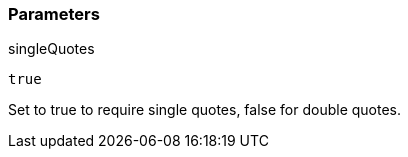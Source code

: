 === Parameters

.singleQuotes
****

----
true
----

Set to true to require single quotes, false for double quotes.
****

